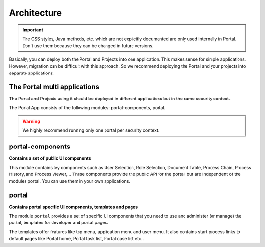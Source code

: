 .. _architecture:

Architecture
************

.. important::
      The CSS styles, Java methods, etc. which are not explicitly documented are
      only used internally in Portal. Don't use them because they can be
      changed in future versions.

.. _multi-app-structure:

Basically, you can deploy both the Portal and Projects into one application. This makes sense for simple applications. However, migration can be difficult with this approach. So we recommend deploying the Portal and your projects into separate applications.

The Portal multi applications
=============================

The Portal and Projects using it should be deployed in different applications but in the same security context.

|multi-app-structure|


.. _architecture-portal-process-modules-structure:


The Portal App consists of the following modules: portal-components, portal.

|process-module-structure|

.. warning:: We highly recommend running only one portal per security context.

.. _architecture-portal-components:

portal-components
=================

**Contains a set of public UI components**

This module contains Ivy components such as User Selection, Role Selection,
Document Table, Process Chain, Process History, and Process Viewer,... These components provide the public API for the portal, but are independent
of the modules portal. You can use them in your own applications.

.. _architecture-portal:

portal
======

**Contains portal specific UI components, templates and pages**

The module ``portal`` provides a set of specific UI components that you need
to use and administer (or manage) the portal, templates for developer and portal pages.

The templates offer features like top
menu, application menu and user menu. It also contains start process links to
default pages like Portal home, Portal task list, Portal case list etc..


.. |process-module-structure| image:: images/process-module-structure.png
.. |multi-app-structure| image:: images/multi-app-structure.png